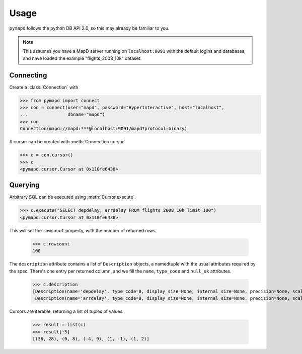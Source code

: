 .. _usage:

Usage
=====

``pymapd`` follows the python DB API 2.0, so this may already be familiar to you.

.. note::

   This assumes you have a MapD server running on ``localhost:9091`` with the
   default logins and databases, and have loaded the example "flights_2008_10k"
   dataset.

Connecting
----------

Create a :class:`Connection` with

.. code-block:: python

   >>> from pymapd import connect
   >>> con = connect(user="mapd", password="HyperInteractive", host="localhost",
   ...               dbname="mapd")
   >>> con
   Connection(mapd://mapd:***@localhost:9091/mapd?protocol=binary)


A cursor can be created with :meth:`Connection.cursor`

.. code-block:: python

   >>> c = con.cursor()
   >>> c
   <pymapd.cursor.Cursor at 0x110fe6438>

Querying
--------

Arbitrary SQL can be executed using :meth:`Cursor.execute`.

.. code-block:: python

   >>> c.execute("SELECT depdelay, arrdelay FROM flights_2008_10k limit 100")
   <pymapd.cursor.Cursor at 0x110fe6438>

This will set the ``rowcount`` property, with the number of returned rows

   >>> c.rowcount
   100

The ``description`` attribute contains a list of ``Description`` objects, a
namedtuple with the usual attributes required by the spec. There's one entry per
returned column, and we fill the ``name``, ``type_code`` and ``null_ok`` attributes.

   >>> c.description
   [Description(name='depdelay', type_code=0, display_size=None, internal_size=None, precision=None, scale=None, null_ok=True),
    Description(name='arrdelay', type_code=0, display_size=None, internal_size=None, precision=None, scale=None, null_ok=True)]

Cursors are iterable, returning a list of tuples of values

   >>> result = list(c)
   >>> result[:5]
   [(38, 28), (0, 8), (-4, 9), (1, -1), (1, 2)]
